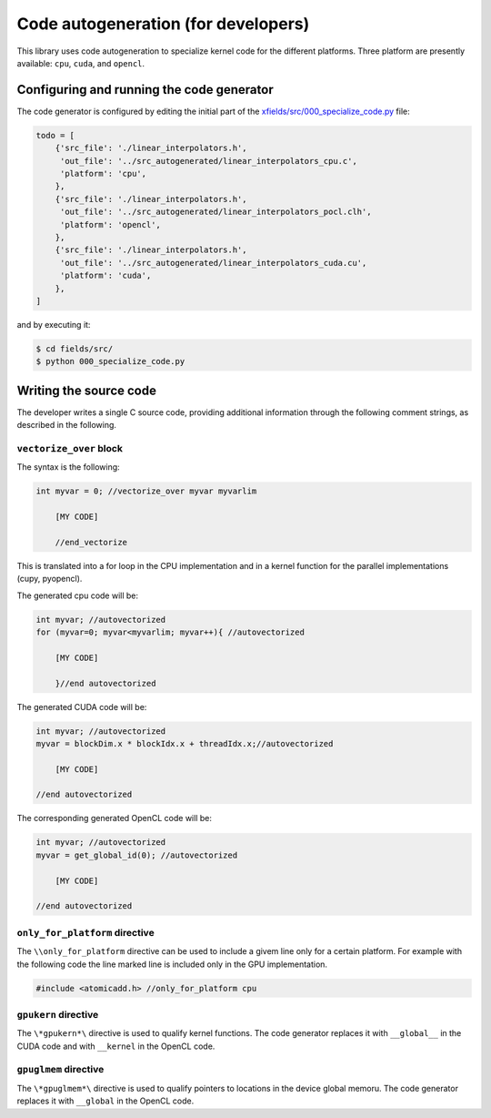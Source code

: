 Code autogeneration (for developers)
====================================

This library uses code autogeneration to specialize kernel code for the different platforms.
Three platform are presently available: ``cpu``, ``cuda``,  and ``opencl``.

Configuring and running the code generator
------------------------------------------

The code generator is configured by editing the initial part of the `xfields/src/000_specialize_code.py <autogfile>`_ file:

.. code-block:: python

    todo = [
        {'src_file': './linear_interpolators.h',
         'out_file': '../src_autogenerated/linear_interpolators_cpu.c',
         'platform': 'cpu',
        },
        {'src_file': './linear_interpolators.h',
         'out_file': '../src_autogenerated/linear_interpolators_pocl.clh',
         'platform': 'opencl',
        },
        {'src_file': './linear_interpolators.h',
         'out_file': '../src_autogenerated/linear_interpolators_cuda.cu',
         'platform': 'cuda',
        },
    ]

.. _autogfile: https://github.com/xsuite/xfields/blob/master/xfields/src/000_specialize_code.py

and by executing it:

.. code-block:: bash

    $ cd fields/src/
    $ python 000_specialize_code.py

Writing the source code
-----------------------

The developer writes a single C source code, providing additional information through the following comment strings, as described in the following.

``vectorize_over`` block
~~~~~~~~~~~~~~~~~~~~~~~~

The syntax is the following:

.. code-block:: C

    int myvar = 0; //vectorize_over myvar myvarlim

        [MY CODE]

        //end_vectorize

This is translated into a for loop in the CPU implementation and in a kernel function for the parallel implementations (cupy, pyopencl).

The generated cpu code will be:

.. code-block:: C

    int myvar; //autovectorized
    for (myvar=0; myvar<myvarlim; myvar++){ //autovectorized

        [MY CODE]

        }//end autovectorized

The generated CUDA code will be:

.. code-block:: C

    int myvar; //autovectorized
    myvar = blockDim.x * blockIdx.x + threadIdx.x;//autovectorized

        [MY CODE]

    //end autovectorized

The corresponding generated OpenCL code will be:

.. code-block:: C

    int myvar; //autovectorized
    myvar = get_global_id(0); //autovectorized

        [MY CODE]

    //end autovectorized


``only_for_platform`` directive
~~~~~~~~~~~~~~~~~~~~~~~~~~~~~~~
The ``\\only_for_platform`` directive can be used to include a givem line only for a certain platform.
For example with the following code the line marked line is included only in the GPU implementation.

.. code-block:: C

    #include <atomicadd.h> //only_for_platform cpu

``gpukern`` directive
~~~~~~~~~~~~~~~~~~~~~

The ``\*gpukern*\`` directive is used to qualify kernel functions. The code generator replaces it with ``__global__`` in the CUDA code and with ``__kernel`` in the OpenCL code.


``gpuglmem`` directive
~~~~~~~~~~~~~~~~~~~~~~~

The ``\*gpuglmem*\`` directive is used to qualify pointers to locations in the device global memoru. The code generator replaces it with ``__global`` in the OpenCL code.










